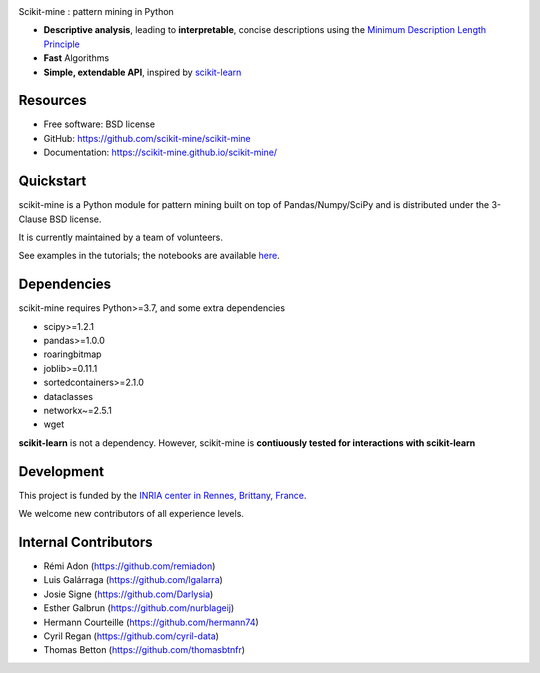 .. image:: https://img.shields.io/pypi/v/scikit-mine.svg
    :target: https://pypi.python.org/pypi/scikit-mine/


.. image:: https://codecov.io/gh/remiadon/scikit-mine/branch/master/graph/badge.svg
  :target: https://codecov.io/gh/remiadon/scikit-mine
        
.. image:: https://img.shields.io/badge/powered%20by-INRIA-orange.svg?style=flat&colorA=384257&colorB=E23324
  :target: https://www.inria.fr/en

.. image:: https://pepy.tech/badge/scikit-mine
  :target: https://pepy.tech/project/scikit-mine

.. image:: https://mybinder.org/badge_logo.svg
 :target: https://mybinder.org/v2/gh/scikit-mine/scikit-mine/HEAD?filepath=docs%2Ftutorials%2Fperiodic%2Fperiodic_canadian_tv.ipynb


Scikit-mine : pattern mining in Python

* **Descriptive analysis**, leading to **interpretable**, concise descriptions using the `Minimum Description Length Principle <https://en.wikipedia.org/wiki/Minimum_description_length>`_
* **Fast** Algorithms
* **Simple, extendable API**, inspired by scikit-learn_

.. _scikit-learn: https://scikit-learn.org/


Resources
---------

* Free software: BSD license
* GitHub: https://github.com/scikit-mine/scikit-mine
* Documentation: https://scikit-mine.github.io/scikit-mine/


Quickstart
----------


scikit-mine is a Python module for pattern mining built on top of
Pandas/Numpy/SciPy and is distributed under the 3-Clause BSD license.

It is currently maintained by a team of volunteers.

See examples in the tutorials; the notebooks are available here_.


.. _here: https://github.com/scikit-mine/scikit-mine/tree/master/docs/tutorials


Dependencies
------------

scikit-mine requires Python>=3.7,
and some extra dependencies

* scipy>=1.2.1
* pandas>=1.0.0
* roaringbitmap
* joblib>=0.11.1
* sortedcontainers>=2.1.0
* dataclasses
* networkx~=2.5.1
* wget

**scikit-learn** is not a dependency. However, scikit-mine is **contiuously tested for interactions with scikit-learn**

Development
-----------

This project is funded by the `INRIA center in Rennes, Brittany, France <https://www.inria.fr/fr/centre-inria-rennes-bretagne-atlantique>`_.

We welcome new contributors of all experience levels. 


Internal Contributors
---------------------

- Rémi Adon (https://github.com/remiadon)
- Luis Galárraga (https://github.com/lgalarra)
- Josie Signe (https://github.com/Darlysia)
- Esther Galbrun (https://github.com/nurblageij)
- Hermann Courteille (https://github.com/hermann74)
- Cyril Regan (https://github.com/cyril-data)
- Thomas Betton (https://github.com/thomasbtnfr)
